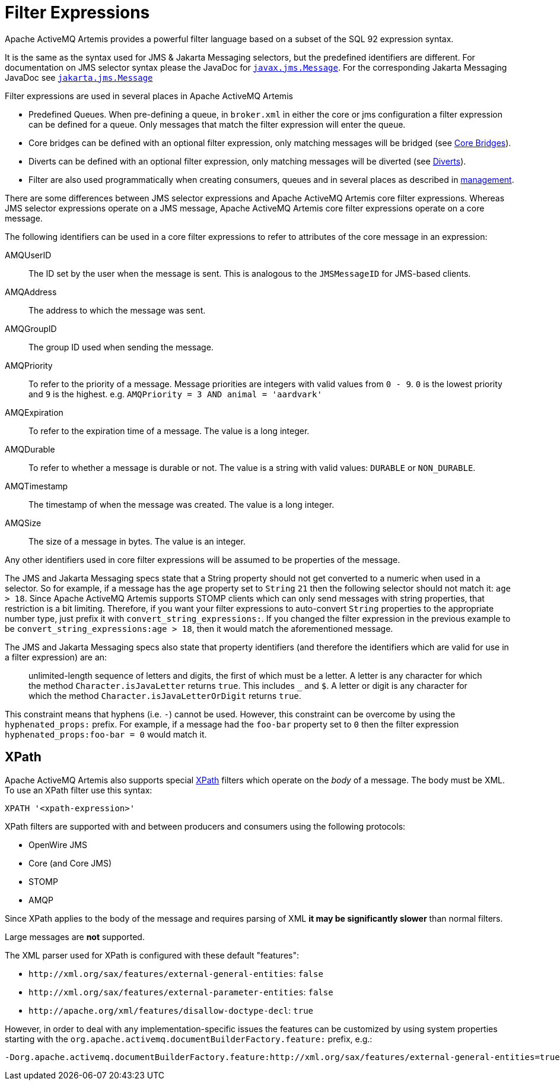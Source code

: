 = Filter Expressions

Apache ActiveMQ Artemis provides a powerful filter language based on a subset of the SQL 92 expression syntax.

It is the same as the syntax used for JMS & Jakarta Messaging selectors, but the predefined identifiers are different.
For documentation on JMS selector syntax please the JavaDoc for https://docs.oracle.com/javaee/7/api/javax/jms/Message.html[`javax.jms.Message`].
For the corresponding Jakarta Messaging JavaDoc see https://jakarta.ee/specifications/messaging/3.0/apidocs/jakarta/jms/message[`jakarta.jms.Message`]

Filter expressions are used in several places in Apache ActiveMQ Artemis

* Predefined Queues.
When pre-defining a queue, in `broker.xml` in either the core or jms configuration a filter expression can be defined for a queue.
Only messages that match the filter expression will enter the queue.
* Core bridges can be defined with an optional filter expression, only matching messages will be bridged (see xref:core-bridges.adoc[Core Bridges]).
* Diverts can be defined with an optional filter expression, only matching messages will be diverted (see xref:diverts.adoc[Diverts]).
* Filter are also used programmatically when creating consumers, queues and in several places as described in xref:management.adoc[management].

There are some differences between JMS selector expressions and Apache ActiveMQ Artemis core filter expressions.
Whereas JMS selector expressions operate on a JMS message, Apache ActiveMQ Artemis core filter expressions operate on a core message.

The following identifiers can be used in a core filter expressions to refer to attributes of the core message in an expression:

AMQUserID::
The ID set by the user when the message is sent.
This is analogous to the `JMSMessageID` for JMS-based clients.

AMQAddress::
The address to which the message was sent.

AMQGroupID::
The group ID used when sending the message.

AMQPriority::
To refer to the priority of a message.
Message priorities are integers with valid values from `0 - 9`.
`0` is the lowest priority and `9` is the highest.
e.g. `AMQPriority = 3 AND animal = 'aardvark'`

AMQExpiration::
To refer to the expiration time of a message.
The value is a long integer.

AMQDurable::
To refer to whether a message is durable or not.
The value is a string with valid values: `DURABLE` or `NON_DURABLE`.

AMQTimestamp::
The timestamp of when the message was created.
The value is a long integer.

AMQSize::
The size of a message in bytes.
The value is an integer.

Any other identifiers used in core filter expressions will be assumed to be properties of the message.

The JMS and Jakarta Messaging specs state that a String property should not get converted to a numeric when used in a selector.
So for example, if a message has the `age` property set to `String` `21` then the following selector should not match it: `age > 18`.
Since Apache ActiveMQ Artemis supports STOMP clients which can only send messages with string properties, that restriction is a bit limiting.
Therefore, if you want your filter expressions to auto-convert `String` properties to the appropriate number type, just prefix it with `convert_string_expressions:`.
If you changed the filter expression in the previous example to be `convert_string_expressions:age > 18`, then it would  match the aforementioned message.

The JMS and Jakarta Messaging specs also state that property identifiers (and therefore the identifiers which are valid for use in a filter expression) are an:

____
unlimited-length sequence of letters and digits, the first of which must be a letter.
A letter is any character for which the method  `Character.isJavaLetter` returns `true`.
This includes `_` and `$`.
A letter or digit is any character for which the method `Character.isJavaLetterOrDigit` returns `true`.
____

This constraint means that hyphens (i.e. `-`) cannot be used.
However, this constraint can be overcome by using the `hyphenated_props:` prefix.
For example, if a message had the `foo-bar` property set to `0` then the filter expression `hyphenated_props:foo-bar = 0` would match it.

== XPath

Apache ActiveMQ Artemis also supports special https://en.wikipedia.org/wiki/XPath[XPath] filters which operate on the _body_ of a message.
The body must be XML.
To use an XPath filter use this syntax:

----
XPATH '<xpath-expression>'
----

XPath filters are supported with and between producers and consumers using the following protocols:

* OpenWire JMS
* Core (and Core JMS)
* STOMP
* AMQP

Since XPath applies to the body of the message and requires parsing of XML *it may be significantly slower* than normal filters.

Large messages are *not* supported.

The XML parser used for XPath is configured with these default "features":

* `+http://xml.org/sax/features/external-general-entities+`: `false`
* `+http://xml.org/sax/features/external-parameter-entities+`: `false`
* `+http://apache.org/xml/features/disallow-doctype-decl+`: `true`

However, in order to deal with any implementation-specific issues the features can be customized by using system properties starting with the `org.apache.activemq.documentBuilderFactory.feature:` prefix, e.g.:

----
-Dorg.apache.activemq.documentBuilderFactory.feature:http://xml.org/sax/features/external-general-entities=true
----
